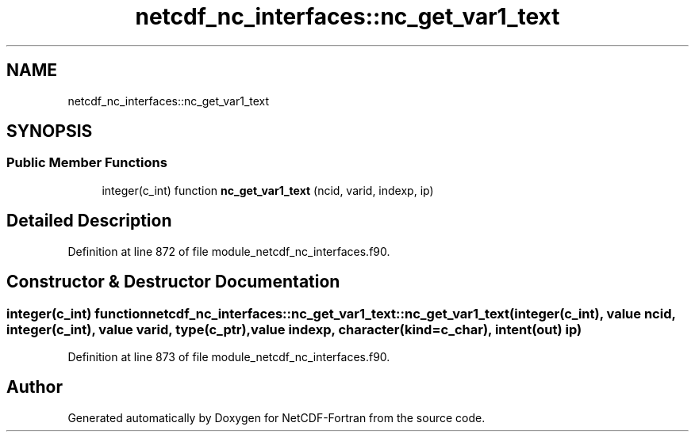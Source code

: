 .TH "netcdf_nc_interfaces::nc_get_var1_text" 3 "Wed Jan 17 2018" "Version 4.5.0-development" "NetCDF-Fortran" \" -*- nroff -*-
.ad l
.nh
.SH NAME
netcdf_nc_interfaces::nc_get_var1_text
.SH SYNOPSIS
.br
.PP
.SS "Public Member Functions"

.in +1c
.ti -1c
.RI "integer(c_int) function \fBnc_get_var1_text\fP (ncid, varid, indexp, ip)"
.br
.in -1c
.SH "Detailed Description"
.PP 
Definition at line 872 of file module_netcdf_nc_interfaces\&.f90\&.
.SH "Constructor & Destructor Documentation"
.PP 
.SS "integer(c_int) function netcdf_nc_interfaces::nc_get_var1_text::nc_get_var1_text (integer(c_int), value ncid, integer(c_int), value varid, type(c_ptr), value indexp, character(kind=c_char), intent(out) ip)"

.PP
Definition at line 873 of file module_netcdf_nc_interfaces\&.f90\&.

.SH "Author"
.PP 
Generated automatically by Doxygen for NetCDF-Fortran from the source code\&.
